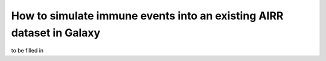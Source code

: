 How to simulate immune events into an existing AIRR dataset in Galaxy
========================================================================================

to be filled in